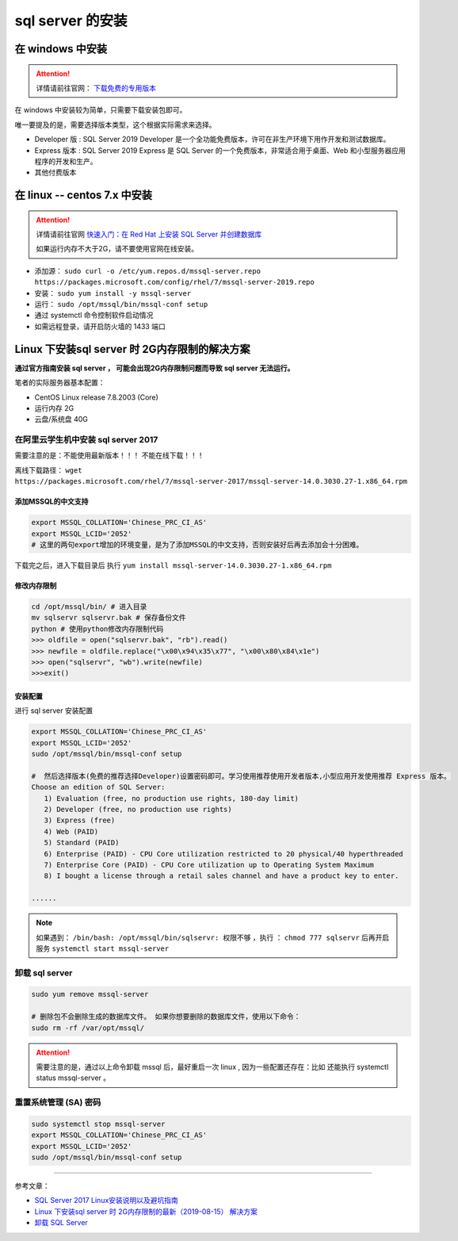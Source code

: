 ===============================
sql server 的安装
===============================

在 windows 中安装
==================

.. attention:: 

   详情请前往官网： `下载免费的专用版本 <https://www.microsoft.com/zh-cn/sql-server/sql-server-downloads#>`_ 

在 windows 中安装较为简单，只需要下载安装包即可。

唯一要提及的是，需要选择版本类型，这个根据实际需求来选择。

* Developer 版 : SQL Server 2019 Developer 是一个全功能免费版本，许可在非生产环境下用作开发和测试数据库。
* Express 版本 : SQL Server 2019 Express 是 SQL Server 的一个免费版本，非常适合用于桌面、Web 和小型服务器应用程序的开发和生产。
* 其他付费版本



在 linux -- centos 7.x 中安装
====================================

.. attention:: 

   详情请前往官网 `快速入门：在 Red Hat 上安装 SQL Server 并创建数据库 <https://docs.microsoft.com/zh-cn/sql/linux/quickstart-install-connect-red-hat?view=sql-server-ver15>`_ 

   如果运行内存不大于2G，请不要使用官网在线安装。

* 添加源： ``sudo curl -o /etc/yum.repos.d/mssql-server.repo https://packages.microsoft.com/config/rhel/7/mssql-server-2019.repo``
* 安装： ``sudo yum install -y mssql-server``
* 运行： ``sudo /opt/mssql/bin/mssql-conf setup``
* 通过 systemctl 命令控制软件启动情况
* 如需远程登录，请开启防火墙的 1433 端口


Linux 下安装sql server 时 2G内存限制的解决方案
======================================================

**通过官方指南安装 sql server ， 可能会出现2G内存限制问题而导致 sql server 无法运行。**

笔者的实际服务器基本配置：

* CentOS Linux release 7.8.2003 (Core)
* 运行内存 2G
* 云盘/系统盘 40G


在阿里云学生机中安装 sql server 2017
--------------------------------------------

需要注意的是：不能使用最新版本！！！  不能在线下载！！！

离线下载路径： ``wget   https://packages.microsoft.com/rhel/7/mssql-server-2017/mssql-server-14.0.3030.27-1.x86_64.rpm`` 

-------------------------
添加MSSQL的中文支持
-------------------------

.. code-block:: shell

   export MSSQL_COLLATION='Chinese_PRC_CI_AS'
   export MSSQL_LCID='2052'
   # 这里的两句export增加的环境变量，是为了添加MSSQL的中文支持，否则安装好后再去添加会十分困难。


下载完之后，进入下载目录后 执行 ``yum install mssql-server-14.0.3030.27-1.x86_64.rpm`` 

-------------------
修改内存限制
-------------------

.. code-block:: shell

   cd /opt/mssql/bin/ # 进入目录 
   mv sqlservr sqlservr.bak # 保存备份文件 
   python # 使用python修改内存限制代码
   >>> oldfile = open("sqlservr.bak", "rb").read()
   >>> newfile = oldfile.replace("\x00\x94\x35\x77", "\x00\x80\x84\x1e")
   >>> open("sqlservr", "wb").write(newfile)
   >>>exit()


----------------
安装配置
----------------

进行 sql server 安装配置 

.. code-block:: shell

   export MSSQL_COLLATION='Chinese_PRC_CI_AS'
   export MSSQL_LCID='2052'
   sudo /opt/mssql/bin/mssql-conf setup

   #  然后选择版本(免费的推荐选择Developer)设置密码即可。学习使用推荐使用开发者版本,小型应用开发使用推荐 Express 版本。
   Choose an edition of SQL Server:
      1) Evaluation (free, no production use rights, 180-day limit)
      2) Developer (free, no production use rights)
      3) Express (free)
      4) Web (PAID)
      5) Standard (PAID)
      6) Enterprise (PAID) - CPU Core utilization restricted to 20 physical/40 hyperthreaded
      7) Enterprise Core (PAID) - CPU Core utilization up to Operating System Maximum
      8) I bought a license through a retail sales channel and have a product key to enter.
   
   ......

.. note:: 

   如果遇到： ``/bin/bash: /opt/mssql/bin/sqlservr: 权限不够`` ，执行 ： ``chmod 777 sqlservr`` 后再开启服务 ``systemctl start mssql-server`` 



卸载 sql server 
--------------------

.. code-block:: shell

   sudo yum remove mssql-server

   # 删除包不会删除生成的数据库文件。 如果你想要删除的数据库文件，使用以下命令：
   sudo rm -rf /var/opt/mssql/


.. attention:: 
   
   需要注意的是，通过以上命令卸载 mssql 后，最好重启一次 linux , 因为一些配置还存在：比如 还能执行 systemctl status mssql-server 。


重置系统管理 (SA) 密码
-----------------------

.. code-block:: shell

   sudo systemctl stop mssql-server
   export MSSQL_COLLATION='Chinese_PRC_CI_AS'
   export MSSQL_LCID='2052'
   sudo /opt/mssql/bin/mssql-conf setup

----

参考文章：

* `SQL Server 2017 Linux安装说明以及避坑指南 <https://www.jianshu.com/p/6acb714e37be>`_ 
* `Linux 下安装sql server 时 2G内存限制的最新（2019-08-15） 解决方案 <https://www.cnblogs.com/xtdhb/p/11357702.html>`_ 
* `卸载 SQL Server <https://blog.csdn.net/cangyuemis/article/details/92830712>`_ 
